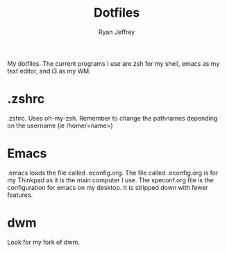 #+TITLE: Dotfiles
#+AUTHOR: Ryan Jeffrey

My dotfiles. The current programs I use are zsh for my shell,
emacs as my text editor, and i3 as my WM.

* .zshrc
.zshrc. Uses oh-my-zsh. Remember to change the pathnames depending on the username (ie /home/<name>)
* Emacs
.emacs loads the file called .econfig.org. The file called .econfig.org is for my Thinkpad as it is the main computer I use. 
The speconf.org file is the configuration for emacs on my desktop. It is stripped down with fewer features.
* dwm
Look for my fork of dwm.
